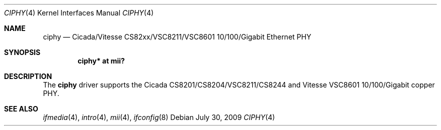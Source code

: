 .\"	$OpenBSD: ciphy.4,v 1.8 2009/07/30 09:34:57 sthen Exp $
.\"
.\" Copyright (c) 2004 Peter Valchev <pvalchev@openbsd.org>
.\"
.\" Permission to use, copy, modify, and distribute this software for any
.\" purpose with or without fee is hereby granted, provided that the above
.\" copyright notice and this permission notice appear in all copies.
.\"
.\" THE SOFTWARE IS PROVIDED "AS IS" AND THE AUTHOR DISCLAIMS ALL WARRANTIES
.\" WITH REGARD TO THIS SOFTWARE INCLUDING ALL IMPLIED WARRANTIES OF
.\" MERCHANTABILITY AND FITNESS. IN NO EVENT SHALL THE AUTHOR BE LIABLE FOR
.\" ANY SPECIAL, DIRECT, INDIRECT, OR CONSEQUENTIAL DAMAGES OR ANY DAMAGES
.\" WHATSOEVER RESULTING FROM LOSS OF USE, DATA OR PROFITS, WHETHER IN AN
.\" ACTION OF CONTRACT, NEGLIGENCE OR OTHER TORTIOUS ACTION, ARISING OUT OF
.\" OR IN CONNECTION WITH THE USE OR PERFORMANCE OF THIS SOFTWARE.
.\"
.Dd $Mdocdate: July 30 2009 $
.Dt CIPHY 4
.Os
.Sh NAME
.Nm ciphy
.Nd Cicada/Vitesse CS82xx/VSC8211/VSC8601 10/100/Gigabit Ethernet PHY
.Sh SYNOPSIS
.Cd "ciphy* at mii?"
.Sh DESCRIPTION
The
.Nm
driver supports the Cicada CS8201/CS8204/VSC8211/CS8244 and Vitesse VSC8601
10/100/Gigabit copper PHY.
.Sh SEE ALSO
.Xr ifmedia 4 ,
.Xr intro 4 ,
.Xr mii 4 ,
.Xr ifconfig 8
